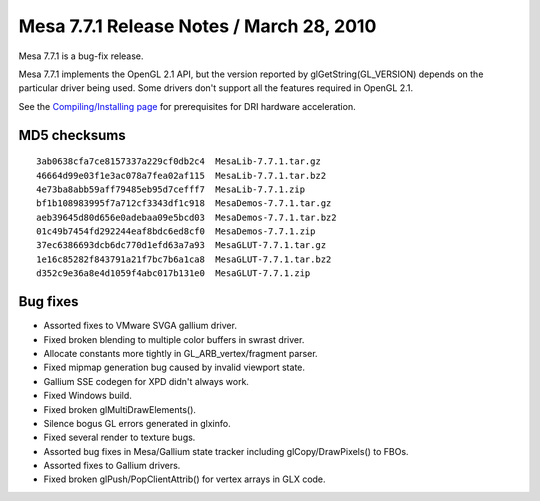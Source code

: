 Mesa 7.7.1 Release Notes / March 28, 2010
=========================================

Mesa 7.7.1 is a bug-fix release.

Mesa 7.7.1 implements the OpenGL 2.1 API, but the version reported by
glGetString(GL_VERSION) depends on the particular driver being used.
Some drivers don't support all the features required in OpenGL 2.1.

See the `Compiling/Installing page <../install.html>`__ for
prerequisites for DRI hardware acceleration.

MD5 checksums
-------------

::

   3ab0638cfa7ce8157337a229cf0db2c4  MesaLib-7.7.1.tar.gz
   46664d99e03f1e3ac078a7fea02af115  MesaLib-7.7.1.tar.bz2
   4e73ba8abb59aff79485eb95d7cefff7  MesaLib-7.7.1.zip
   bf1b108983995f7a712cf3343df1c918  MesaDemos-7.7.1.tar.gz
   aeb39645d80d656e0adebaa09e5bcd03  MesaDemos-7.7.1.tar.bz2
   01c49b7454fd292244eaf8bdc6ed8cf0  MesaDemos-7.7.1.zip
   37ec6386693dcb6dc770d1efd63a7a93  MesaGLUT-7.7.1.tar.gz
   1e16c85282f843791a21f7bc7b6a1ca8  MesaGLUT-7.7.1.tar.bz2
   d352c9e36a8e4d1059f4abc017b131e0  MesaGLUT-7.7.1.zip

Bug fixes
---------

-  Assorted fixes to VMware SVGA gallium driver.
-  Fixed broken blending to multiple color buffers in swrast driver.
-  Allocate constants more tightly in GL_ARB_vertex/fragment parser.
-  Fixed mipmap generation bug caused by invalid viewport state.
-  Gallium SSE codegen for XPD didn't always work.
-  Fixed Windows build.
-  Fixed broken glMultiDrawElements().
-  Silence bogus GL errors generated in glxinfo.
-  Fixed several render to texture bugs.
-  Assorted bug fixes in Mesa/Gallium state tracker including
   glCopy/DrawPixels() to FBOs.
-  Assorted fixes to Gallium drivers.
-  Fixed broken glPush/PopClientAttrib() for vertex arrays in GLX code.
